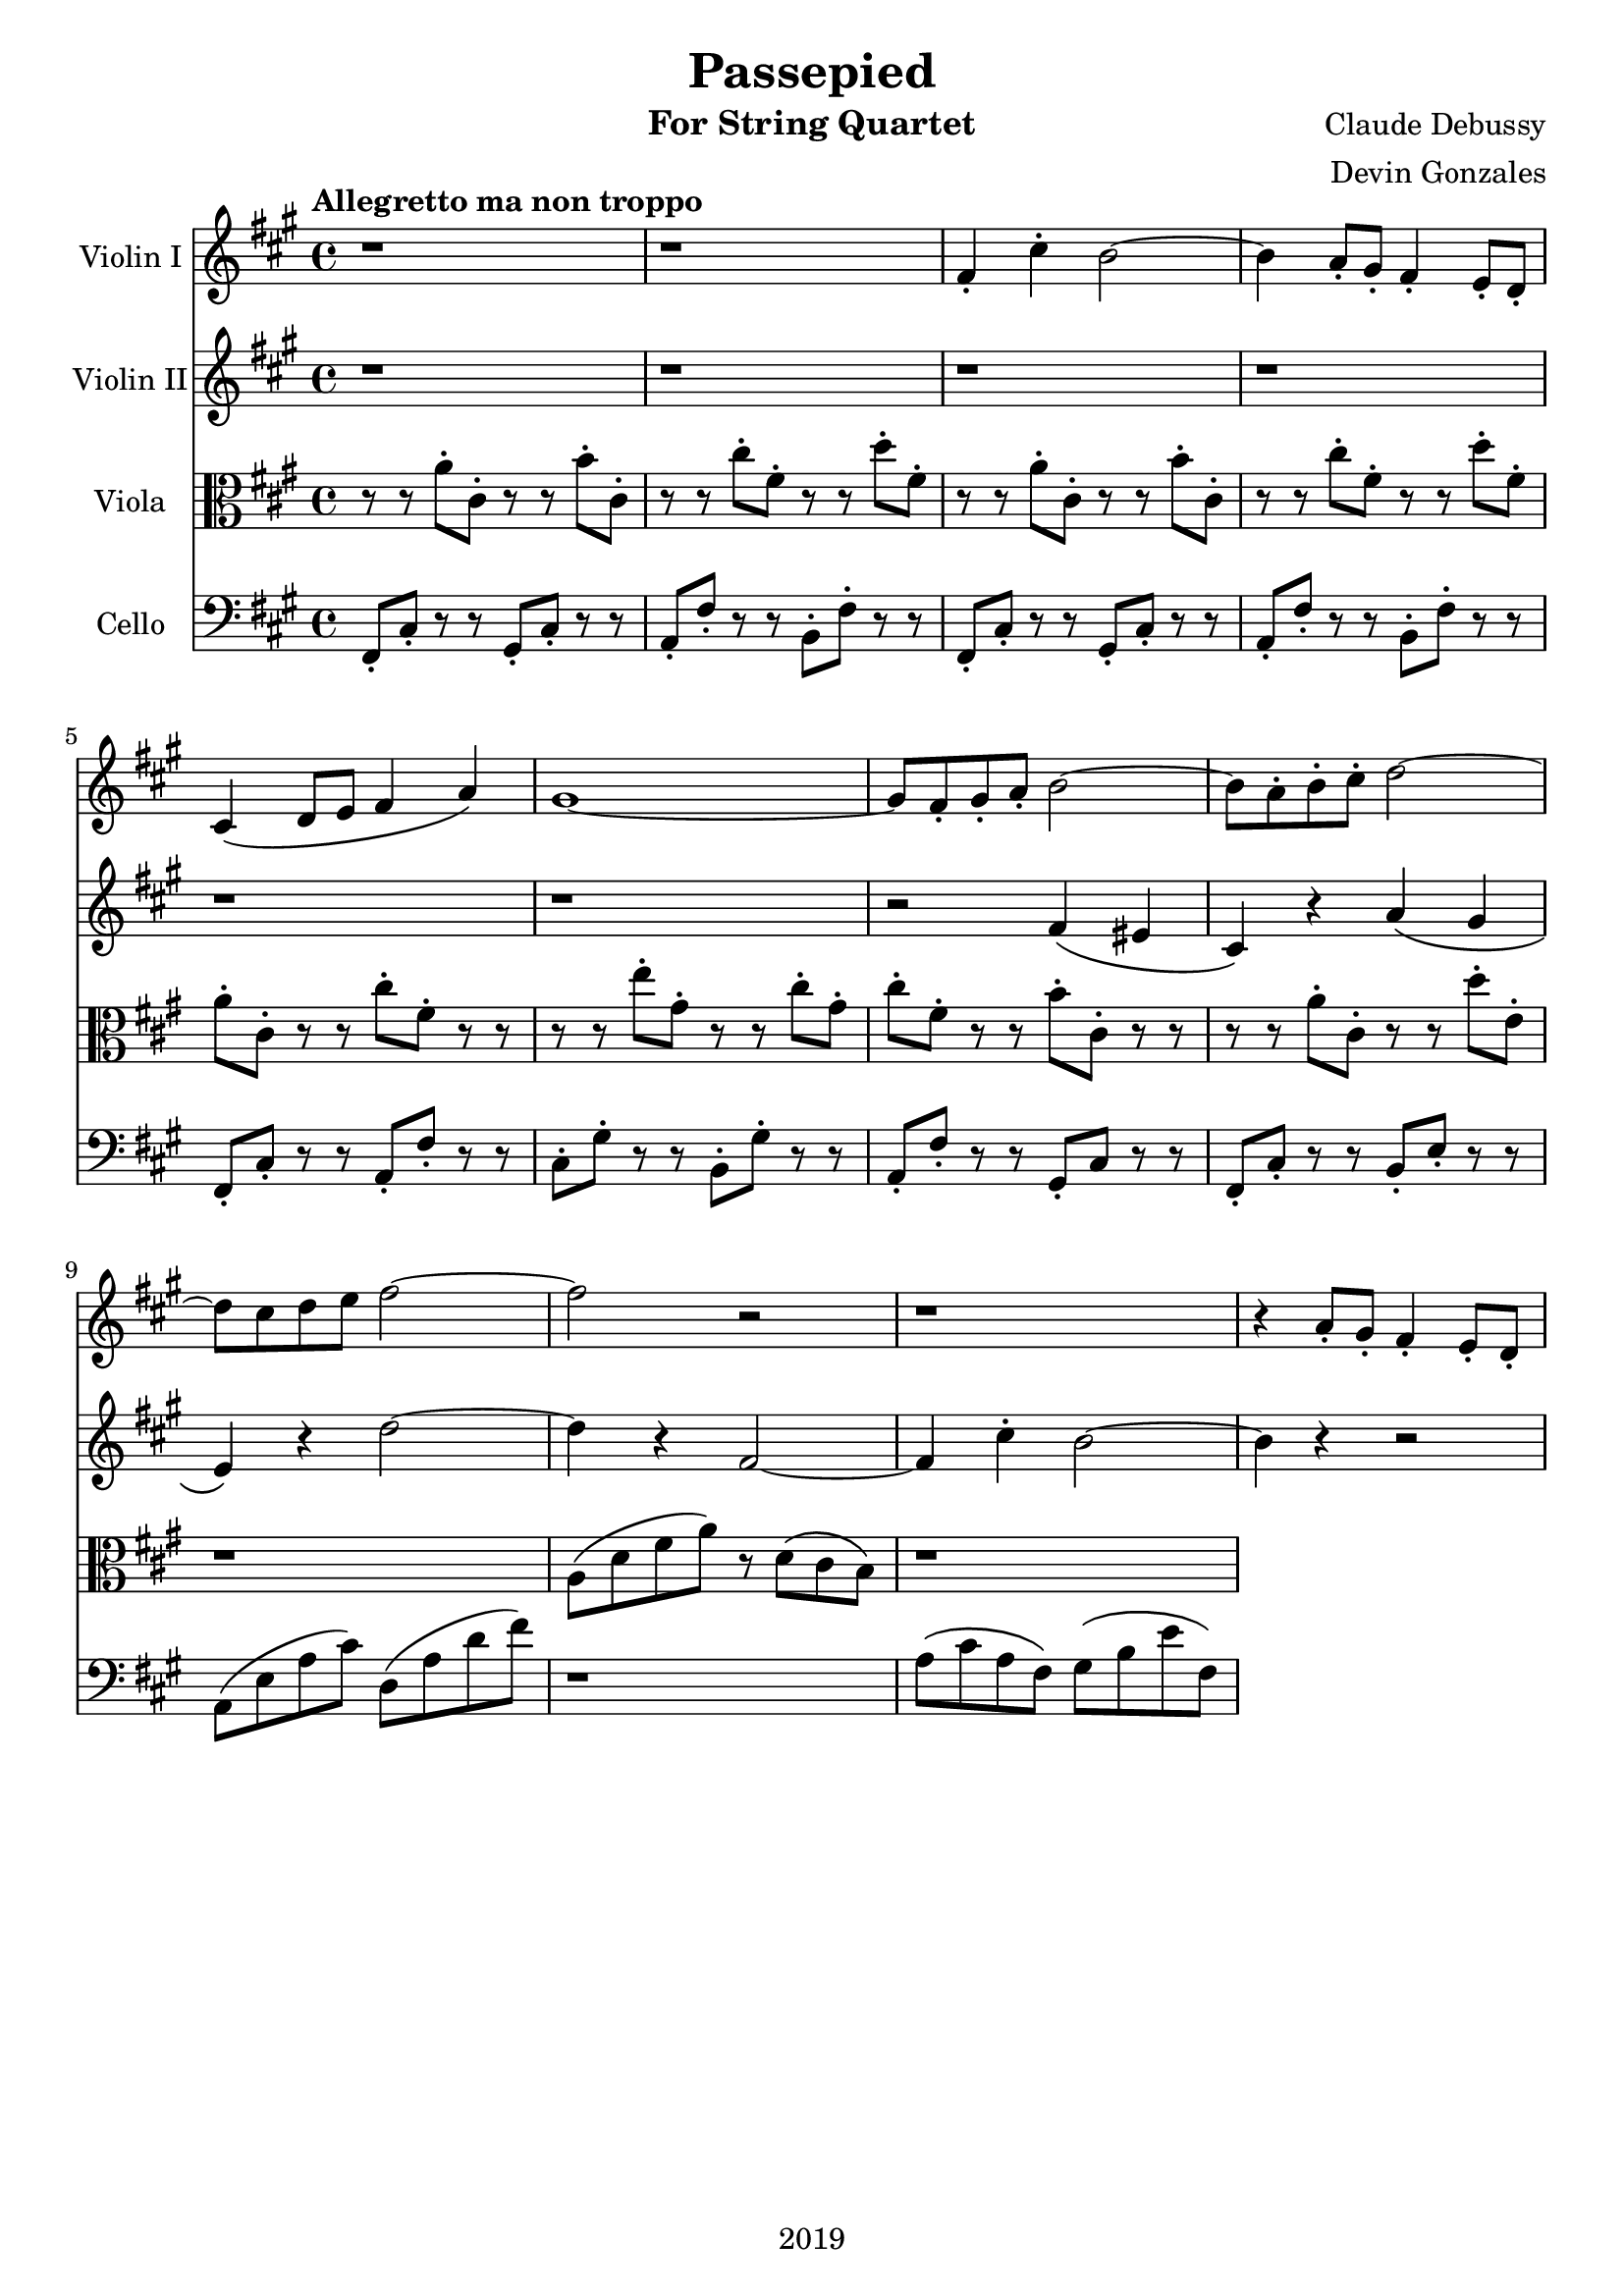 \version "2.18.2"

\header {
  title = "Passepied"
  instrument = "For String Quartet"
  composer = "Claude Debussy"
  arranger = "Devin Gonzales"
  copyright = "2019"
  % Remove default LilyPond tagline
  tagline = ##f
}

global = {
  \key a \major
  \time 4/4
  \tempo "Allegretto ma non troppo"
}

scoreAViolinI = \relative c'' {
  \global
  r1 |%m1
  r1 |%m2
  fis,4-. cis'4-. b2~ |%m3
  b4 a8-. gis8-. fis 4-. e8-. d-. |%m4
  cis4\( d8 e8 fis4 a\) |%m5
  gis1~ |%m6
  gis8 fis8-. gis8-. a8-. b2~ |%m7
  b8 a8-. b8-. cis8-. d2~ |%m8
  d8 cis8 d8 e8 fis2~ |%m9
  fis2 r2 |%m10
  r1 |%m11
  r4 a,8-. gis8-. fis4-. e8-. d8-.
  
}

scoreAViolinII = \relative c'' {
  \global
  r1 |%m1
  r1 |%m2
  r1 |%m3
  r1 |%m4
  r1 |%m5
  r1 |%m6
  r2 fis,4 \( eis4 |%m7
  cis4 \) r4 a'4 \( gis4 |%m8
  e4 \) r4 d'2~ |%m9
  d4 r4 fis,2~  |%m10
  fis4 cis'4-. b2~ |%m11
  b4 r4 r2 |%m11
  
}

scoreAViola = \relative c' { 
  \global
  r8 r8 a'8-. cis,8-. r8 r8 b'8-. cis,8-. |%m1
  r8 r8 cis'8-. fis,8-. r8 r8 d'8-. fis,8-. |%m2
  r8 r8 a8-. cis,8-. r8 r8 b'8-. cis,8-.  |%m3
  r8 r8 cis'8-. fis,8-. r8 r8 d'8-. fis,8-. |%m4
  a8-. cis,8-. r8 r8 cis'8-. fis,8-. r8 r8 |%m5
  r8 r8 e'8-. gis,8-. r8 r8 cis8-. gis8-. |%m6
  cis8-. fis,8-. r8 r8 b8-. cis,8-. r8 r8 |%m7
  r8 r8 a'8-. cis,8-. r8 r8 d'8-. e,-. |%m8 
  r1 |%m9
  a,8 \( d8 fis8 a8 \) r8 d,8 \( cis8 b8 \) |%m10
  r1 |%m11
  
}

scoreACello = \relative c {
  \global
  fis,8-. cis'8-. r8 r8 gis8-. cis-. r8 r8 |%m1
  a8-. fis'8-. r8 r8 b,8-. fis'8-. r8 r8 |%m2
  fis,8-. cis'8-. r8 r8 gis8-. cis-. r8 r8 |%m3
  a8-. fis'8-. r8 r8 b,8-. fis'8-. r8 r8 |%m4
  fis,8-. cis'8-. r8 r8 a8-. fis'8-. r8 r8 |%m5
  cis8-. gis'8-. r8 r8 b,8-. gis'8-. r8 r8 |%m6
  a,8-. fis'8-. r8 r8 gis,8-. cis r8 r8 |%m7
  fis,8-. cis'8-. r8 r8 b8-. e8-. r8 r8 |%m8
  a,8 \( e'8 a8 cis \) d,8 \( a'8 d8 fis8 \) |%m9
  r1 |%m10
  a,8 \( cis8 a8 fis \) gis8 \( b8 e fis,8 \) |%m11
  
}

scoreAViolinIPart = \new Staff \with {
  instrumentName = "Violin I"
  midiInstrument = "violin"
} \scoreAViolinI

scoreAViolinIIPart = \new Staff \with {
  instrumentName = "Violin II"
  midiInstrument = "violin"
} \scoreAViolinII

scoreAViolaPart = \new Staff \with {
  instrumentName = "Viola"
  midiInstrument = "viola"
} { \clef alto \scoreAViola }

scoreACelloPart = \new Staff \with {
  instrumentName = "Cello"
  midiInstrument = "cello"
} { \clef bass \scoreACello }

\score {
  <<
    \scoreAViolinIPart
    \scoreAViolinIIPart
    \scoreAViolaPart
    \scoreACelloPart
  >>
  \layout { }
  \midi {
    \tempo 4=100
  }
}
